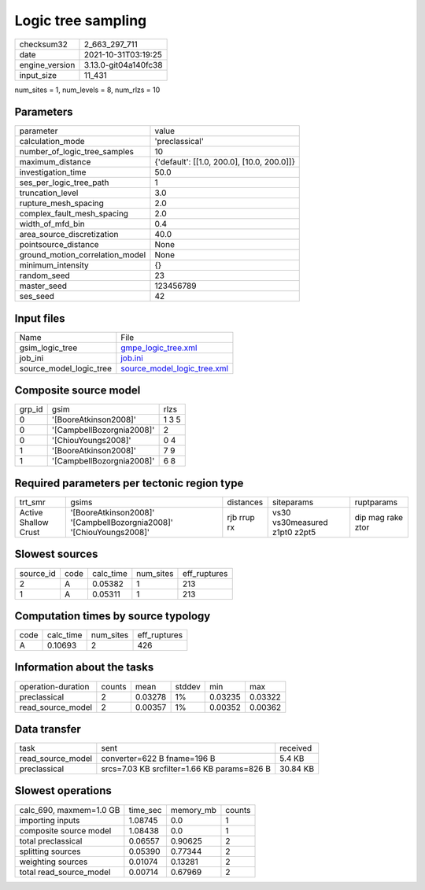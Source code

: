 Logic tree sampling
===================

+----------------+----------------------+
| checksum32     | 2_663_297_711        |
+----------------+----------------------+
| date           | 2021-10-31T03:19:25  |
+----------------+----------------------+
| engine_version | 3.13.0-git04a140fc38 |
+----------------+----------------------+
| input_size     | 11_431               |
+----------------+----------------------+

num_sites = 1, num_levels = 8, num_rlzs = 10

Parameters
----------
+---------------------------------+--------------------------------------------+
| parameter                       | value                                      |
+---------------------------------+--------------------------------------------+
| calculation_mode                | 'preclassical'                             |
+---------------------------------+--------------------------------------------+
| number_of_logic_tree_samples    | 10                                         |
+---------------------------------+--------------------------------------------+
| maximum_distance                | {'default': [[1.0, 200.0], [10.0, 200.0]]} |
+---------------------------------+--------------------------------------------+
| investigation_time              | 50.0                                       |
+---------------------------------+--------------------------------------------+
| ses_per_logic_tree_path         | 1                                          |
+---------------------------------+--------------------------------------------+
| truncation_level                | 3.0                                        |
+---------------------------------+--------------------------------------------+
| rupture_mesh_spacing            | 2.0                                        |
+---------------------------------+--------------------------------------------+
| complex_fault_mesh_spacing      | 2.0                                        |
+---------------------------------+--------------------------------------------+
| width_of_mfd_bin                | 0.4                                        |
+---------------------------------+--------------------------------------------+
| area_source_discretization      | 40.0                                       |
+---------------------------------+--------------------------------------------+
| pointsource_distance            | None                                       |
+---------------------------------+--------------------------------------------+
| ground_motion_correlation_model | None                                       |
+---------------------------------+--------------------------------------------+
| minimum_intensity               | {}                                         |
+---------------------------------+--------------------------------------------+
| random_seed                     | 23                                         |
+---------------------------------+--------------------------------------------+
| master_seed                     | 123456789                                  |
+---------------------------------+--------------------------------------------+
| ses_seed                        | 42                                         |
+---------------------------------+--------------------------------------------+

Input files
-----------
+-------------------------+--------------------------------------------------------------+
| Name                    | File                                                         |
+-------------------------+--------------------------------------------------------------+
| gsim_logic_tree         | `gmpe_logic_tree.xml <gmpe_logic_tree.xml>`_                 |
+-------------------------+--------------------------------------------------------------+
| job_ini                 | `job.ini <job.ini>`_                                         |
+-------------------------+--------------------------------------------------------------+
| source_model_logic_tree | `source_model_logic_tree.xml <source_model_logic_tree.xml>`_ |
+-------------------------+--------------------------------------------------------------+

Composite source model
----------------------
+--------+---------------------------+-------+
| grp_id | gsim                      | rlzs  |
+--------+---------------------------+-------+
| 0      | '[BooreAtkinson2008]'     | 1 3 5 |
+--------+---------------------------+-------+
| 0      | '[CampbellBozorgnia2008]' | 2     |
+--------+---------------------------+-------+
| 0      | '[ChiouYoungs2008]'       | 0 4   |
+--------+---------------------------+-------+
| 1      | '[BooreAtkinson2008]'     | 7 9   |
+--------+---------------------------+-------+
| 1      | '[CampbellBozorgnia2008]' | 6 8   |
+--------+---------------------------+-------+

Required parameters per tectonic region type
--------------------------------------------
+----------------------+---------------------------------------------------------------------+-------------+-------------------------------+-------------------+
| trt_smr              | gsims                                                               | distances   | siteparams                    | ruptparams        |
+----------------------+---------------------------------------------------------------------+-------------+-------------------------------+-------------------+
| Active Shallow Crust | '[BooreAtkinson2008]' '[CampbellBozorgnia2008]' '[ChiouYoungs2008]' | rjb rrup rx | vs30 vs30measured z1pt0 z2pt5 | dip mag rake ztor |
+----------------------+---------------------------------------------------------------------+-------------+-------------------------------+-------------------+

Slowest sources
---------------
+-----------+------+-----------+-----------+--------------+
| source_id | code | calc_time | num_sites | eff_ruptures |
+-----------+------+-----------+-----------+--------------+
| 2         | A    | 0.05382   | 1         | 213          |
+-----------+------+-----------+-----------+--------------+
| 1         | A    | 0.05311   | 1         | 213          |
+-----------+------+-----------+-----------+--------------+

Computation times by source typology
------------------------------------
+------+-----------+-----------+--------------+
| code | calc_time | num_sites | eff_ruptures |
+------+-----------+-----------+--------------+
| A    | 0.10693   | 2         | 426          |
+------+-----------+-----------+--------------+

Information about the tasks
---------------------------
+--------------------+--------+---------+--------+---------+---------+
| operation-duration | counts | mean    | stddev | min     | max     |
+--------------------+--------+---------+--------+---------+---------+
| preclassical       | 2      | 0.03278 | 1%     | 0.03235 | 0.03322 |
+--------------------+--------+---------+--------+---------+---------+
| read_source_model  | 2      | 0.00357 | 1%     | 0.00352 | 0.00362 |
+--------------------+--------+---------+--------+---------+---------+

Data transfer
-------------
+-------------------+---------------------------------------------+----------+
| task              | sent                                        | received |
+-------------------+---------------------------------------------+----------+
| read_source_model | converter=622 B fname=196 B                 | 5.4 KB   |
+-------------------+---------------------------------------------+----------+
| preclassical      | srcs=7.03 KB srcfilter=1.66 KB params=826 B | 30.84 KB |
+-------------------+---------------------------------------------+----------+

Slowest operations
------------------
+-------------------------+----------+-----------+--------+
| calc_690, maxmem=1.0 GB | time_sec | memory_mb | counts |
+-------------------------+----------+-----------+--------+
| importing inputs        | 1.08745  | 0.0       | 1      |
+-------------------------+----------+-----------+--------+
| composite source model  | 1.08438  | 0.0       | 1      |
+-------------------------+----------+-----------+--------+
| total preclassical      | 0.06557  | 0.90625   | 2      |
+-------------------------+----------+-----------+--------+
| splitting sources       | 0.05390  | 0.77344   | 2      |
+-------------------------+----------+-----------+--------+
| weighting sources       | 0.01074  | 0.13281   | 2      |
+-------------------------+----------+-----------+--------+
| total read_source_model | 0.00714  | 0.67969   | 2      |
+-------------------------+----------+-----------+--------+